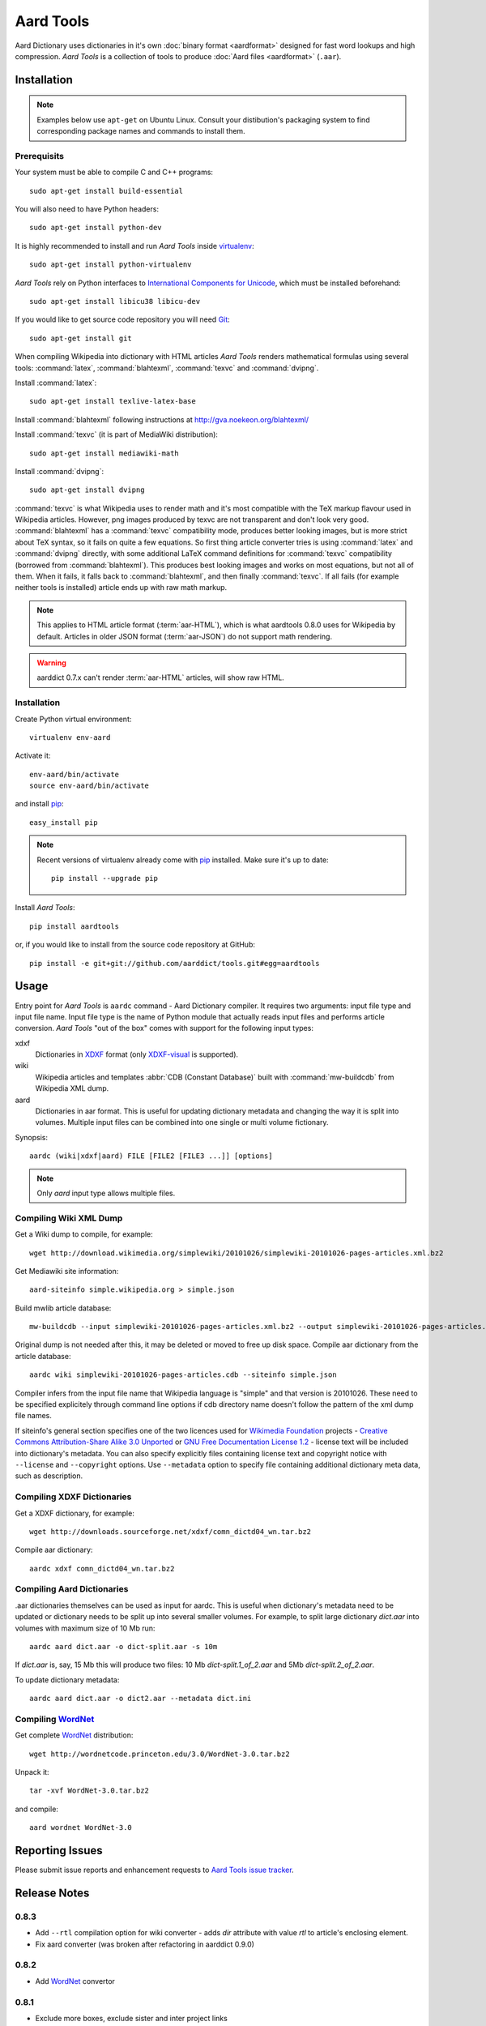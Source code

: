 ==========
Aard Tools
==========

.. module:: aardtools
   :platform: Unix
   :synopsis: create and manipulate aard files (.aar)
.. moduleauthor:: Jeremy Mortis
.. moduleauthor:: Igor Tkach

Aard Dictionary uses dictionaries in it's own 
:doc:`binary format <aardformat>` designed for fast word lookups and high
compression. `Aard Tools` is a collection of tools to produce
:doc:`Aard files <aardformat>` (``.aar``).

Installation
============

.. note::
   Examples below use ``apt-get`` on Ubuntu Linux. Consult your
   distibution's packaging system to find corresponding package names
   and commands to install them. 

Prerequisits
------------

Your system must be able to compile C and C++ programs::

  sudo apt-get install build-essential

You will also need to have Python headers::

  sudo apt-get install python-dev

It is highly recommended to install and run `Aard Tools` inside
`virtualenv`_::

  sudo apt-get install python-virtualenv

`Aard Tools` rely on Python interfaces to 
`International Components for Unicode`_, which must be installed
beforehand::

  sudo apt-get install libicu38 libicu-dev
 
If you would like to get source code repository you will need
Git_::

  sudo apt-get install git

.. _virtualenv: http://pypi.python.org/pypi/virtualenv
.. _Git: http://git-scm.com/
.. _setuptools: http://peak.telecommunity.com/DevCenter/setuptools
.. _International Components for Unicode: http://icu-project.org/

When compiling Wikipedia into dictionary with HTML articles `Aard
Tools` renders mathematical formulas using several tools: :command:`latex`,
:command:`blahtexml`, :command:`texvc` and :command:`dvipng`. 

Install :command:`latex`::

  sudo apt-get install texlive-latex-base

Install :command:`blahtexml` following instructions at
http://gva.noekeon.org/blahtexml/

Install :command:`texvc` (it is part of MediaWiki distribution)::

  sudo apt-get install mediawiki-math

Install :command:`dvipng`::

  sudo apt-get install dvipng

:command:`texvc` is what Wikipedia uses to render math and it's most compatible
with the TeX markup flavour used in Wikipedia articles. However, png
images produced by texvc are not transparent and don't look very
good. :command:`blahtexml` has a :command:`texvc` compatibility mode, produces better
looking images, but is more strict about TeX syntax, so it fails on
quite a few equations. So first thing article converter tries is using
:command:`latex` and :command:`dvipng` directly, with some additional LaTeX command
definitions for :command:`texvc` compatibility (borrowed from
:command:`blahtexml`). This produces best looking images and works on most
equations, but not all of them. When it fails, it falls back to
:command:`blahtexml`, and then finally :command:`texvc`. If all fails (for example
neither tools is installed) article ends up with raw math markup.

.. note::
   This applies to HTML article format (:term:`aar-HTML`), which is what aardtools 0.8.0
   uses for Wikipedia by default. Articles in older JSON format (:term:`aar-JSON`) do not
   support math rendering. 

.. warning::
   aarddict 0.7.x can't render :term:`aar-HTML` articles, will show raw HTML. 

Installation
------------

Create Python virtual environment::

  virtualenv env-aard

Activate it::

  env-aard/bin/activate
  source env-aard/bin/activate

and install pip_::

  easy_install pip

.. note::

   Recent versions of virtualenv already come with pip_
   installed. Make sure it's up to date::

     pip install --upgrade pip

Install `Aard Tools`::

  pip install aardtools

or, if you would like to install from the source code repository at
GitHub:: 

  pip install -e git+git://github.com/aarddict/tools.git#egg=aardtools

.. _pip: http://pypi.python.org/pypi/pip

Usage
=====
Entry point for `Aard Tools` is ``aardc`` command - Aard Dictionary compiler. It
requires two arguments: input file type and input file name. Input
file type is the name of Python module that actually reads input files and
performs article conversion. `Aard Tools` "out of the box" comes with
support for the following input types: 

xdxf 
    Dictionaries in XDXF_ format (only `XDXF-visual`_ is supported).

wiki
    Wikipedia articles and templates :abbr:`CDB (Constant Database)`
    built with :command:`mw-buildcdb` from Wikipedia XML dump.

aard
    Dictionaries in aar format. This is useful for updating dictionary metadata
    and changing the way it is split into volumes. Multiple input files can
    be combined into one single or multi volume fictionary.

.. _XDXF: http://xdxf.sourceforge.net/
.. _XDXF-visual: http://xdxf.revdanica.com/drafts/visual/latest/XDXF-draft-028.txt

Synopsis::

  aardc (wiki|xdxf|aard) FILE [FILE2 [FILE3 ...]] [options]

.. note::
   Only `aard` input type allows multiple files.

Compiling Wiki XML Dump
-----------------------

Get a Wiki dump to compile, for example::

  wget http://download.wikimedia.org/simplewiki/20101026/simplewiki-20101026-pages-articles.xml.bz2

Get Mediawiki site information::

  aard-siteinfo simple.wikipedia.org > simple.json

Build mwlib article database::

  mw-buildcdb --input simplewiki-20101026-pages-articles.xml.bz2 --output simplewiki-20101026-pages-articles.cdb

Original dump is not needed after this, it may be deleted or moved to
free up disk space. Compile aar dictionary from the article database::

 aardc wiki simplewiki-20101026-pages-articles.cdb --siteinfo simple.json

Compiler infers from the input file name that Wikipedia language
is "simple" and that version is 20101026. These need to be specified
explicitely through command line options if cdb directory name doesn't
follow the pattern of the xml dump file names. 

If siteinfo's general section specifies one of the two licences used
for `Wikimedia Foundation`_ projects - `Creative Commons
Attribution-Share Alike 3.0 Unported`_ or `GNU Free Documentation
License 1.2`_ - license text will be included into dictionary's
metadata. You can also specify explicitly files containing license
text and copyright notice with ``--license`` and ``--copyright``
options. Use ``--metadata`` option to specify file containing
additional dictionary meta data, such as description.

.. _Wikimedia Foundation: http://wikimediafoundation.org
.. _Creative Commons Attribution-Share Alike 3.0 Unported: http://creativecommons.org/licenses/by-sa/3.0/legalcode
.. _GNU Free Documentation License 1.2: http://www.gnu.org/licenses/fdl-1.2.html


Compiling XDXF Dictionaries
---------------------------

Get a XDXF dictionary, for example::

  wget http://downloads.sourceforge.net/xdxf/comn_dictd04_wn.tar.bz2 

Compile aar dictionary:: 
 
  aardc xdxf comn_dictd04_wn.tar.bz2

Compiling Aard Dictionaries
---------------------------
.aar dictionaries themselves can be used as input for aardc. This is useful
when dictionary's metadata need to be updated or dictionary needs to be split
up into several smaller volumes. For example, to split large dictionary
`dict.aar` into volumes with maximum size of 10 Mb run:: 

  aardc aard dict.aar -o dict-split.aar -s 10m

If `dict.aar` is, say, 15 Mb this will produce two files: 10 Mb `dict-split.1_of_2.aar`
and 5Mb `dict-split.2_of_2.aar`. 

To update dictionary metadata::

  aardc aard dict.aar -o dict2.aar --metadata dict.ini


Compiling WordNet_
------------------

.. versionadded: 0.8.2   

Get complete WordNet_ distribution::

  wget http://wordnetcode.princeton.edu/3.0/WordNet-3.0.tar.bz2

Unpack it::

  tar -xvf WordNet-3.0.tar.bz2

and compile::

  aard wordnet WordNet-3.0	

.. _WordNet: http://wordnet.princeton.edu/


Reporting Issues
================

Please submit issue reports and enhancement requests to `Aard
Tools issue tracker`_.

.. _Aard Tools issue tracker: http://github.com/aarddict/tools/issues


Release Notes
=============

0.8.3
-----

- Add ``--rtl`` compilation option for wiki converter - adds `dir`
  attribute with value `rtl` to article's enclosing element.

- Fix aard converter (was broken after refactoring in aarddict 0.9.0)


0.8.2
-----

- Add WordNet_ convertor


0.8.1
-----

- Exclude more boxes, exclude sister and inter project links

- Add ``--article-count`` option - compile specified number of articles,
  not counting redirects

- Change article format for xdxf from json to html

- Add option ``--skip-article-title`` for xdxf to not add article title
  at the beginning of article (some dicitonaries already have it) 

- Remove support for article :term:`aar-JSON` article format 

- Add command to fetch siteinfo, require that siteinfo file is
  explicitely specified with ``--siteinfo`` option

- Don't load default license, copyright and metadata files, don't
  provide any defaults when loading specified meta data

- Don't include any language links languages by default

- Add known wiki licenses

- Better version guessing from file name

- Updated mwlib dependency to 0.12.13

- Make compiler work with aarddict 0.9.0

0.8.0
-----

- Use json module from standard lib if using Python 2.6

- Update mwlib dependency to 0.12.10

- Add option to convert Wikipedia articles to HTML instead of JSON

- Render math in Wikipedia articles (when converting to HTML)

- Properly handle multiple occurences of named references in Wikipedia
  articles (when converting to HTML)

- Properly handle multiple reference lists in Wikipedia
  articles (when converting to HTML)

- Use upwords arrow character instead of ^ for footnote back
  references 

- Add list of language link languages to metadata

- Generate smaller dictionaries when compiling Wikipedia by excluding
  more metadata, navigation and image related elements 

0.7.6
-----

- Add Wikipedia language link support (include article titles from
  language links into index for languages specified with ``--lang-links``
  option)

- Rework title sorting implementation to speed up title sorting step

- Use simple text file with index instead of shelve for temporary
  article storage to reduce disk space requirements

- Change default max file size to 2 :superscript:`31` - 1 instead of
  2 :superscript:`32` - 1 

0.7.5
-----

- Include license, doc and wiki files in source distribution generated
  by setuptools_

- Write Wikipedia siteinfo to dictionary metadata

- Exclude elements with classes `navbar` and `plainlinksneverexpand`,
  this get's rid of talk-view-edit links in wiki articles

- Discard generic tag attributes when parsing wiki since they are not
  used

- Updated Wikipedia copyright and license information to reflect
  Wikipedia's switch to Common Attribution license

- Removed dependency on lxml_

- Moved converter specific functions to converter modules, this
  makes it possible to implement new converters without changing
  compiler.py

- Parse XDXF's ``nu`` and ``opt`` tags

.. _lxml: http://codespeak.net/lxml/

0.7.4
-----

- Improved Wiki redirect parsing: case insensitive, recognize
  site-specific redirect magic word aliases

- Improved statisics, logging and progress display

- Improved stability and memory usage

- Better guess wiki language and version from input file name


0.7.3
-----

- Compile wiki directly from CDB (original wiki xml dump is no longer
  needed after generating CDB)

- Infer wiki language and version from input file name if it follows
  the same pattern as wiki xml dump file names

- Include a copy of GNU Free Documentation License, wiki copyright
  notice text and general description, write this into
  dictionary metadata by default

- Improve memory usage (:tools-issue:`4`)




